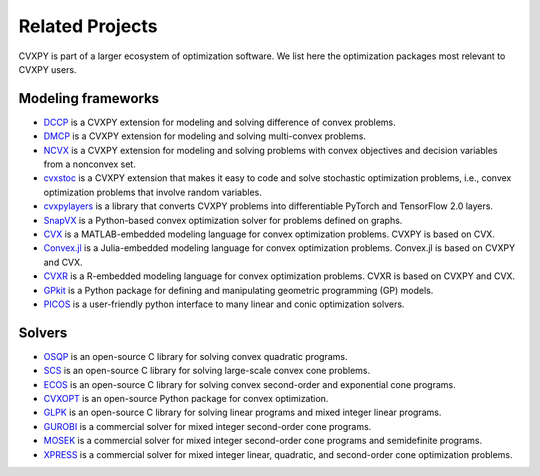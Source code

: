 .. _related_projects:

Related Projects
================

CVXPY is part of a larger ecosystem of optimization software.
We list here the optimization packages most relevant to CVXPY users.

Modeling frameworks
-------------------

- `DCCP <https://github.com/cvxgrp/dccp>`_ is a CVXPY extension for modeling and solving difference of convex problems.

- `DMCP <https://github.com/cvxgrp/dmcp>`_ is a CVXPY extension for modeling and solving multi-convex problems.

- `NCVX <https://github.com/cvxgrp/ncvx>`_ is a CVXPY extension for modeling and solving problems with convex objectives and decision variables from a nonconvex set.

- `cvxstoc <http://alnurali.github.io/cvxstoc/>`_ is a CVXPY extension that makes it easy to code and solve stochastic optimization problems, i.e., convex optimization problems that involve random variables.

- `cvxpylayers <https://github.com/cvxgrp/cvxpylayers/>`_ is a library that converts CVXPY problems into differentiable PyTorch and TensorFlow 2.0 layers.

- `SnapVX <http://snap.stanford.edu/snapvx/>`_ is a Python-based convex optimization solver for problems defined on graphs.

- `CVX <http://cvxr.com/cvx/>`_ is a MATLAB-embedded modeling language for convex optimization problems. CVXPY is based on CVX.

- `Convex.jl <http://convexjl.readthedocs.org/en/latest/>`_ is a Julia-embedded modeling language for convex optimization problems. Convex.jl is based on CVXPY and CVX.

- `CVXR <https://cvxr.rbind.io/>`_ is a R-embedded modeling language for convex optimization problems. CVXR is based on CVXPY and CVX.

- `GPkit <https://gpkit.readthedocs.org/en/latest/>`_ is a Python package for defining and manipulating geometric programming (GP) models.

- `PICOS <http://picos.zib.de/>`_ is a user-friendly python interface to many linear and conic optimization solvers.

Solvers
-------

- `OSQP <https://osqp.org/>`_ is an open-source C library for solving convex quadratic programs.

- `SCS <https://github.com/cvxgrp/scs>`_ is an open-source C library for solving large-scale convex cone problems.

- `ECOS <https://github.com/embotech/ecos>`_ is an open-source C library for solving convex second-order and exponential cone programs.

- `CVXOPT <http://cvxopt.org/>`_ is an open-source Python package for convex optimization.

- `GLPK <https://www.gnu.org/software/glpk/>`_ is an open-source C library for solving linear programs and mixed integer linear programs.

- `GUROBI <http://www.gurobi.com/>`_ is a commercial solver for mixed integer second-order cone programs.

- `MOSEK <https://www.mosek.com/>`_ is a commercial solver for mixed integer second-order cone programs and semidefinite programs.

- `XPRESS <https://www.fico.com/en/products/fico-xpress-optimization>`_ is a commercial solver for mixed integer linear, quadratic, and second-order cone optimization problems.
